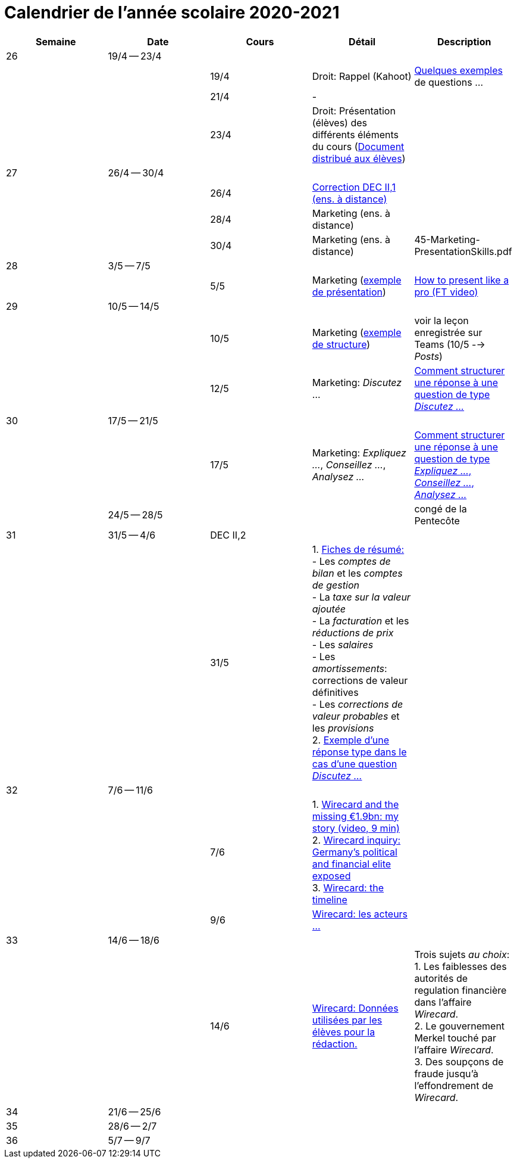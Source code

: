 
= Calendrier de l'année scolaire 2020-2021




[cols="5*", options="header"]
|===
|Semaine
|Date
|Cours
|Détail
|Description

| 26
| 19/4 -- 23/4
|
|
|

|
|
| 19/4
| Droit: Rappel (Kahoot)
| link:droit/01-Quiz.html[Quelques exemples] de questions ...

|
|
| 21/4
| -
|

|
|
| 23/4
| Droit: Présentation (élèves) des différents éléments du cours (link:droit/42-Handout-Droit.pdf[Document distribué aux élèves])
|


| 27
| 26/4 -- 30/4
|
|
|

|
|
| 26/4
| link:comptabilite/03-ECOAIT2-1-Reponses.pdf[Correction DEC II,1 (ens. à distance)]
|

|
|
| 28/4
| Marketing (ens. à distance)
|

|
|
| 30/4
| Marketing (ens. à distance)
|

45-Marketing-PresentationSkills.pdf

| 28
| 3/5 -- 7/5
|
|
|

|
|
| 5/5
| Marketing (link:marketing/45-Marketing-PresentationSkills.pdf[exemple de présentation])
| link:https://www.youtube.com/watch?v=Tq1cRCwQfU8[How to present like a pro (FT video)]



| 29
| 10/5 -- 14/5
|
|
|

|
|
| 10/5
| Marketing (link:marketing/47-RedactionMarketingMix.pdf[exemple de structure])
| voir la leçon enregistrée sur Teams (10/5 --> _Posts_)

|
|
| 12/5
| Marketing: _Discutez_ ...
| link:marketing/48-Discutez.pdf[Comment structurer une réponse à une question de type _Discutez ..._]


| 30
| 17/5 -- 21/5
|
|
|

|
|
| 17/5
| Marketing: _Expliquez ..._, _Conseillez ..._, _Analysez ..._
| link:marketing/49-Expliquez-Conseillez-Analysez.pdf[Comment structurer une réponse à une question de type _Expliquez ..._, _Conseillez ..._, _Analysez ..._]


|
| 24/5 -- 28/5
|
|
| congé de la Pentecôte

| 31
| 31/5 -- 4/6
| DEC II,2
|
|

|
|
| 31/5
| 1. link:comptabilite/Comptabilite-Fiche-1-6.pdf[Fiches de résumé: ] +
   - Les _comptes de bilan_ et les _comptes de gestion_ +
   - La _taxe sur la valeur ajoutée_ +
   - La _facturation_ et les _réductions de prix_ +
   - Les _salaires_ +
   - Les _amortissements_: corrections de valeur définitives +
   - Les _corrections de valeur probables_ et les _provisions_ +
  2. link:marketing/08-ExempleRéponseDiscutez.pdf[Exemple d'une réponse type dans le cas d'une question _Discutez ..._]

|



| 32
| 7/6 -- 11/6
|
|
|

|
|
| 7/6
| 1. link:https://www.youtube.com/watch?v=u-8-QbDpqqw[Wirecard and the missing €1.9bn: my story (video, 9 min)] +
  2. link:https://www.ft.com/content/6e0c6b5f-3461-463d-b49b-f572dbc39c26[Wirecard inquiry: Germany’s political and financial elite exposed] +
  3. link:https://www.ft.com/content/284fb1ad-ddc0-45df-a075-0709b36868db[Wirecard: the timeline]
|

|
|
| 9/6
| link:comptabilite-cours/11-Wirecard-Cutout.pdf[Wirecard: les acteurs ...]
|

| 33
| 14/6 -- 18/6
|
|
|

|
|
| 14/6
| link:comptabilite-cours/14-Wirecard-Data4Essay.pdf[Wirecard: Données utilisées par les élèves pour la rédaction.]
| Trois sujets _au choix_: +
  1. Les faiblesses des [red]#autorités de regulation# financière dans l'affaire _Wirecard_. +
  2. Le [red]#gouvernement Merkel# touché par l'affaire _Wirecard_. +
  3. Des [red]#soupçons de fraude# jusqu'à l'effondrement de _Wirecard_.

| 34
| 21/6 -- 25/6
|
|
|

| 35
| 28/6 -- 2/7
|
|
|

| 36
| 5/7 -- 9/7
|
|
|




|===
